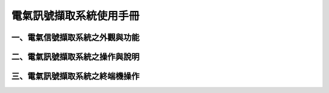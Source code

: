 .. _電氣訊號擷取系統使用手冊:

電氣訊號擷取系統使用手冊
=======================

一、電氣信號擷取系統之外觀與功能
------------------------------

二、電氣訊號擷取系統之操作與說明
------------------------------

三、電氣訊號擷取系統之終端機操作
------------------------------




